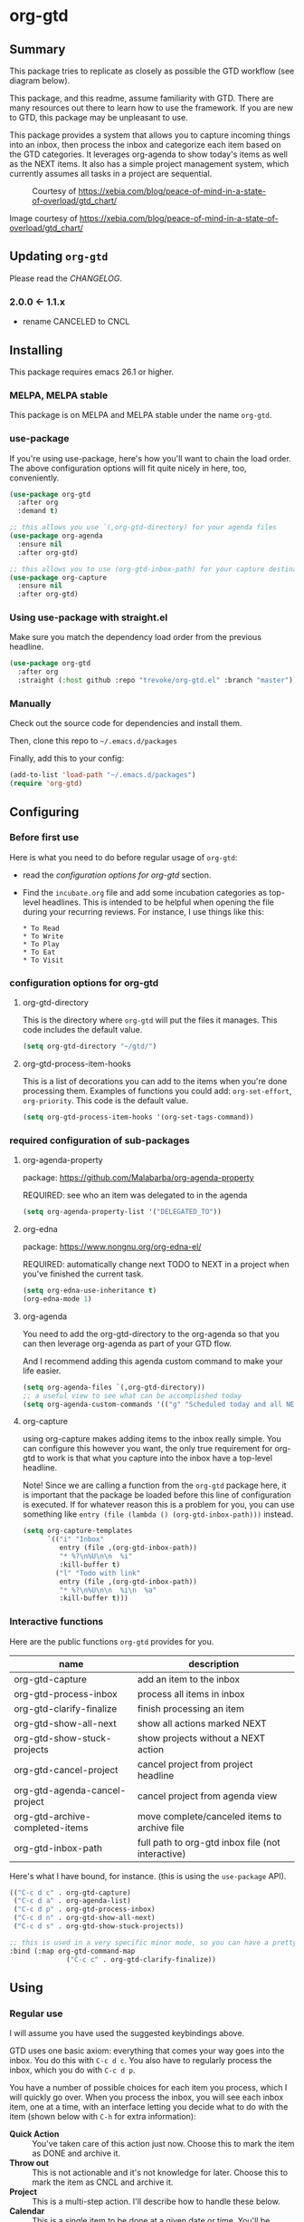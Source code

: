 * org-gtd
** Summary
This package tries to replicate as closely as possible the GTD workflow (see diagram below).

This package, and this readme, assume familiarity with GTD. There are many resources out there to learn how to use the framework. If you are new to GTD, this package may be unpleasant to use.

This package provides a system that allows you to capture incoming things into an inbox, then process the inbox and categorize each item based on the GTD categories. It leverages org-agenda to show today's items as well as the NEXT items. It also has a simple project management system, which currently assumes all tasks in a project are sequential.

#+CAPTION: Courtesy of https://xebia.com/blog/peace-of-mind-in-a-state-of-overload/gtd_chart/
#+NAME: The GTD Workflow
[[file:doc/gtd_chart.png]]

Image courtesy of https://xebia.com/blog/peace-of-mind-in-a-state-of-overload/gtd_chart/
** Updating ~org-gtd~
Please read the [[CHANGELOG.org][CHANGELOG]].
*** 2.0.0 <- 1.1.x
- rename CANCELED to CNCL
** Installing
This package requires emacs 26.1 or higher.
*** MELPA, MELPA stable

This package is on MELPA and MELPA stable under the name ~org-gtd~.

*** use-package
If you're using use-package, here's how you'll want to chain the load order.
The above configuration options will fit quite nicely in here, too, conveniently.

#+begin_src emacs-lisp
  (use-package org-gtd
    :after org
    :demand t)

  ;; this allows you use `(,org-gtd-directory) for your agenda files
  (use-package org-agenda
    :ensure nil
    :after org-gtd)

  ;; this allows you to use (org-gtd-inbox-path) for your capture destinations
  (use-package org-capture
    :ensure nil
    :after org-gtd)

#+end_src

*** Using use-package with straight.el
Make sure you match the dependency load order from the previous headline.
#+begin_src emacs-lisp
  (use-package org-gtd
    :after org
    :straight (:host github :repo "trevoke/org-gtd.el" :branch "master"))
#+end_src
*** Manually
Check out the source code for dependencies and install them.

Then, clone this repo to =~/.emacs.d/packages=

Finally, add this to your config:

#+begin_src emacs-lisp
(add-to-list 'load-path "~/.emacs.d/packages")
(require 'org-gtd)
#+end_src
** Configuring
*** Before first use
Here is what you need to do before regular usage of ~org-gtd~:
- read the [[*configuration options for org-gtd][configuration options for org-gtd]] section.
- Find the ~incubate.org~ file and add some incubation categories as top-level headlines. This is intended to be helpful when opening the file during your recurring reviews. For instance, I use things like this:
  #+begin_src org-mode
* To Read
* To Write
* To Play
* To Eat
* To Visit
  #+end_src
*** configuration options for org-gtd
**** org-gtd-directory
This is the directory where ~org-gtd~ will put the files it manages. This code includes the default value.
#+begin_src emacs-lisp
  (setq org-gtd-directory "~/gtd/")
#+end_src
**** org-gtd-process-item-hooks
This is a list of decorations you can add to the items when you're done processing them. Examples of functions you could add: ~org-set-effort~, ~org-priority~. This code is the default value.
#+begin_src emacs-lisp
(setq org-gtd-process-item-hooks '(org-set-tags-command))
#+end_src
*** required configuration of sub-packages
**** org-agenda-property
package: https://github.com/Malabarba/org-agenda-property

REQUIRED: see who an item was delegated to in the agenda
#+begin_src emacs-lisp
  (setq org-agenda-property-list '("DELEGATED_TO"))
#+end_src
**** org-edna
package: https://www.nongnu.org/org-edna-el/

REQUIRED: automatically change next TODO to NEXT in a project when you've finished the current task.
#+begin_src emacs-lisp
(setq org-edna-use-inheritance t)
(org-edna-mode 1)
#+end_src
**** org-agenda
You need to add the org-gtd-directory to the org-agenda so that you can then leverage org-agenda as part of your GTD flow.

And I recommend adding this agenda custom command to make your life easier.
#+begin_src emacs-lisp
  (setq org-agenda-files `(,org-gtd-directory))
  ;; a useful view to see what can be accomplished today
  (setq org-agenda-custom-commands '(("g" "Scheduled today and all NEXT items" ((agenda "" ((org-agenda-span 1))) (todo "NEXT"))))))
#+end_src
**** org-capture
using org-capture makes adding items to the inbox really simple.
You can configure this however you want, the only true requirement for org-gtd to work is that what you capture into the inbox have a top-level headline.

Note! Since we are calling a function from the ~org-gtd~ package here, it is important that the package be loaded before this line of configuration is executed. If for whatever reason this is a problem for you, you can use something like ~entry (file (lambda () (org-gtd-inbox-path)))~ instead.

#+begin_src emacs-lisp
  (setq org-capture-templates
        `(("i" "Inbox"
           entry (file ,(org-gtd-inbox-path))
           "* %?\n%U\n\n  %i"
           :kill-buffer t)
          ("l" "Todo with link"
           entry (file ,(org-gtd-inbox-path))
           "* %?\n%U\n\n  %i\n  %a"
           :kill-buffer t)))
#+end_src
*** Interactive functions
Here are the public functions ~org-gtd~ provides for you.

| name                            | description                                       |
|---------------------------------+---------------------------------------------------|
| org-gtd-capture                 | add an item to the inbox                          |
| org-gtd-process-inbox           | process all items in inbox                        |
| org-gtd-clarify-finalize        | finish processing an item                         |
| org-gtd-show-all-next           | show all actions marked NEXT                      |
| org-gtd-show-stuck-projects     | show projects without a NEXT action               |
| org-gtd-cancel-project          | cancel project from project headline              |
| org-gtd-agenda-cancel-project   | cancel project from agenda view                   |
| org-gtd-archive-completed-items | move complete/canceled items to archive file      |
| org-gtd-inbox-path              | full path to org-gtd inbox file (not interactive) |


Here's what Ι have bound, for instance. (this is using the ~use-package~ API).

#+begin_src emacs-lisp
  (("C-c d c" . org-gtd-capture)
   ("C-c d a" . org-agenda-list)
   ("C-c d p" . org-gtd-process-inbox)
   ("C-c d n" . org-gtd-show-all-next)
   ("C-c d s" . org-gtd-show-stuck-projects))

  ;; this is used in a very specific minor mode, so you can have a pretty common keybinding.
  :bind (:map org-gtd-command-map
                ("C-c c" . org-gtd-clarify-finalize))
#+end_src
** Using
*** Regular use
I will assume you have used the suggested keybindings above.

GTD uses one basic axiom: everything that comes your way goes into the inbox. You do this with ~C-c d c~. You also have to regularly process the inbox, which you do with ~C-c d p~.

You have a number of possible choices for each item you process, which I will quickly go over. When you process the inbox, you will see each inbox item, one at a time, with an interface letting you decide what to do with the item (shown below with ~C-h~ for extra information):

[[file:doc/ogpi-1.png]]

- *Quick Action* :: You've taken care of this action just now. Choose this to mark the item as DONΕ and archive it.
- *Throw out* :: This is not actionable and it's not knowledge for later. Choose this to mark the item as CNCL and archive it.
- *Project* :: This is a multi-step action. I'll describe how to handle these below.
- *Calendar* :: This is a single item to be done at a given date or time. You'll be presented with org-mode's date picker, then it'll refile the item. You'll find this in the agenda later.
- *Delegate* :: Let someone else do this. Write the name of the person doing it, and choose a time to check up on that item.
- *Single action* :: This is a one-off to be done when possible. You can add tags to help you.
- *Reference* :: This is knowledge to be stored away. I'll describe how to handle these below.
- *Incubate* :: no action now, review later

When processing each item, the following will happen:
1. You'll enter an editing mode where you can refine the wording, create additional sub-headlines, add your own tags and other such metadata
2. You'll hit a keybinding of your choice (recommended: ~C-c c~, see config below) to confirm your work and move on to the next item
3. when you move on to the next item, =org-gtd= will add keywords (NEXT, TODO, DONE, etc.) in order to handle the bookkeeping and get you set up with org-agenda and the other provided org-gtd functions.

*** Projects
A "project" is defined as a top-level org heading with a set of second-level org headings. When you choose "project" and enter the editing mode, create such a headline structure, like in the example just below.

#+begin_src org-mode
* project name
** first task
** second task
** last task
#+end_src

As indicated above, when you are finished creating your headline structure, hit your chosen keybinding to exit the edit mode and move on to processing the next item.

A project is defined as "completed" when all its tasks are marked as DONE.
A project is defined as "canceled" when its last task is marked as CNCL.

You can cancel a project by calling ~org-gtd-agenda-cancel-project~ from the agenda view, when the point is on the next task of the project.

DO NOTE: it is surprisingly difficult to add a custom note when canceling, so if you want to add a note explaining why you canceled the project, you will have to do so manually.

You can archive (move to the archive file, using the org-mode feature) completed and canceled projects by using ~org-gtd-archive-completed-items~.

**** Multiple files / refile targets
If you would like to add a new refile targets, it's simple. Add a top-level heading and make sure it has the following properties drawer:
#+begin_src org-mode
:PROPERTIES:
:TRIGGER: next-sibling todo!(NEXT)
:ORG_GTD: Projects
:END:
#+end_src
*** Agenda
Here's what the agenda may look like when you've processed the inbox a bit.

[[file:doc/agenda.png]]

*** Show next actions

One of the ways to see what's next for you to do is to see all the next actions ( ~C-c d n~ ).

[[file:doc/show-all-next.png]]
** Troubleshooting
*** Projects without a NEXT item
Sometimes things break. Use ~C-c d s~ to find all projects that don't have a NEXT item, which is to say, all projects that the package will not surface and help you finish.
